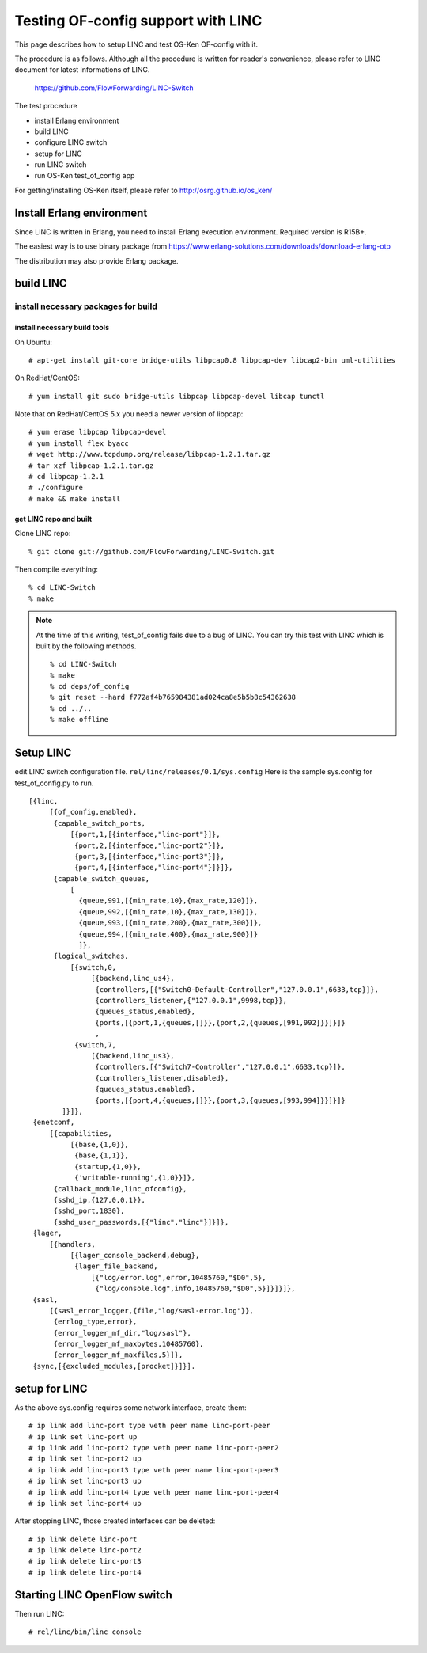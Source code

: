 ===================================
Testing OF-config support with LINC
===================================

This page describes how to setup LINC and test OS-Ken OF-config with it.

The procedure is as follows.
Although all the procedure is written for reader's convenience,
please refer to LINC document for latest informations of LINC.

    https://github.com/FlowForwarding/LINC-Switch

The test procedure

* install Erlang environment
* build LINC
* configure LINC switch
* setup for LINC
* run LINC switch
* run OS-Ken test_of_config app

For getting/installing OS-Ken itself, please refer to http://osrg.github.io/os_ken/


Install Erlang environment
==========================

Since LINC is written in Erlang, you need to install Erlang execution
environment. Required version is R15B+.

The easiest way is to use binary package from
https://www.erlang-solutions.com/downloads/download-erlang-otp

The distribution may also provide Erlang package.


build LINC
==========

install necessary packages for build
------------------------------------

install necessary build tools
^^^^^^^^^^^^^^^^^^^^^^^^^^^^^

On Ubuntu::

    # apt-get install git-core bridge-utils libpcap0.8 libpcap-dev libcap2-bin uml-utilities

On RedHat/CentOS::

    # yum install git sudo bridge-utils libpcap libpcap-devel libcap tunctl

Note that on RedHat/CentOS 5.x you need a newer version of libpcap::

    # yum erase libpcap libpcap-devel
    # yum install flex byacc
    # wget http://www.tcpdump.org/release/libpcap-1.2.1.tar.gz
    # tar xzf libpcap-1.2.1.tar.gz
    # cd libpcap-1.2.1
    # ./configure
    # make && make install

get LINC repo and built
^^^^^^^^^^^^^^^^^^^^^^^

Clone LINC repo::

    % git clone git://github.com/FlowForwarding/LINC-Switch.git

Then compile everything::

    % cd LINC-Switch
    % make

.. NOTE::
    At the time of this writing, test_of_config fails due to a bug of LINC. You can try this test with LINC which is built by the following methods.

    ::

        % cd LINC-Switch
        % make
        % cd deps/of_config
        % git reset --hard f772af4b765984381ad024ca8e5b5b8c54362638
        % cd ../..
        % make offline


Setup LINC
==========

edit LINC switch configuration file. ``rel/linc/releases/0.1/sys.config``
Here is the sample sys.config for test_of_config.py to run.

::

    [{linc,
         [{of_config,enabled},
          {capable_switch_ports,
              [{port,1,[{interface,"linc-port"}]},
               {port,2,[{interface,"linc-port2"}]},
               {port,3,[{interface,"linc-port3"}]},
               {port,4,[{interface,"linc-port4"}]}]},
          {capable_switch_queues,
              [
                {queue,991,[{min_rate,10},{max_rate,120}]},
                {queue,992,[{min_rate,10},{max_rate,130}]},
                {queue,993,[{min_rate,200},{max_rate,300}]},
                {queue,994,[{min_rate,400},{max_rate,900}]}
                ]},
          {logical_switches,
              [{switch,0,
                   [{backend,linc_us4},
                    {controllers,[{"Switch0-Default-Controller","127.0.0.1",6633,tcp}]},
                    {controllers_listener,{"127.0.0.1",9998,tcp}},
                    {queues_status,enabled},
                    {ports,[{port,1,{queues,[]}},{port,2,{queues,[991,992]}}]}]}
                    ,
               {switch,7,
                   [{backend,linc_us3},
                    {controllers,[{"Switch7-Controller","127.0.0.1",6633,tcp}]},
                    {controllers_listener,disabled},
                    {queues_status,enabled},
                    {ports,[{port,4,{queues,[]}},{port,3,{queues,[993,994]}}]}]}
            ]}]},
     {enetconf,
         [{capabilities,
              [{base,{1,0}},
               {base,{1,1}},
               {startup,{1,0}},
               {'writable-running',{1,0}}]},
          {callback_module,linc_ofconfig},
          {sshd_ip,{127,0,0,1}},
          {sshd_port,1830},
          {sshd_user_passwords,[{"linc","linc"}]}]},
     {lager,
         [{handlers,
              [{lager_console_backend,debug},
               {lager_file_backend,
                   [{"log/error.log",error,10485760,"$D0",5},
                    {"log/console.log",info,10485760,"$D0",5}]}]}]},
     {sasl,
         [{sasl_error_logger,{file,"log/sasl-error.log"}},
          {errlog_type,error},
          {error_logger_mf_dir,"log/sasl"},
          {error_logger_mf_maxbytes,10485760},
          {error_logger_mf_maxfiles,5}]},
     {sync,[{excluded_modules,[procket]}]}].


setup for LINC
==============

As the above sys.config requires some network interface, create them::

    # ip link add linc-port type veth peer name linc-port-peer
    # ip link set linc-port up
    # ip link add linc-port2 type veth peer name linc-port-peer2
    # ip link set linc-port2 up
    # ip link add linc-port3 type veth peer name linc-port-peer3
    # ip link set linc-port3 up
    # ip link add linc-port4 type veth peer name linc-port-peer4
    # ip link set linc-port4 up

After stopping LINC, those created interfaces can be deleted::

    # ip link delete linc-port
    # ip link delete linc-port2
    # ip link delete linc-port3
    # ip link delete linc-port4


Starting LINC OpenFlow switch
=============================

Then run LINC::

    # rel/linc/bin/linc console
